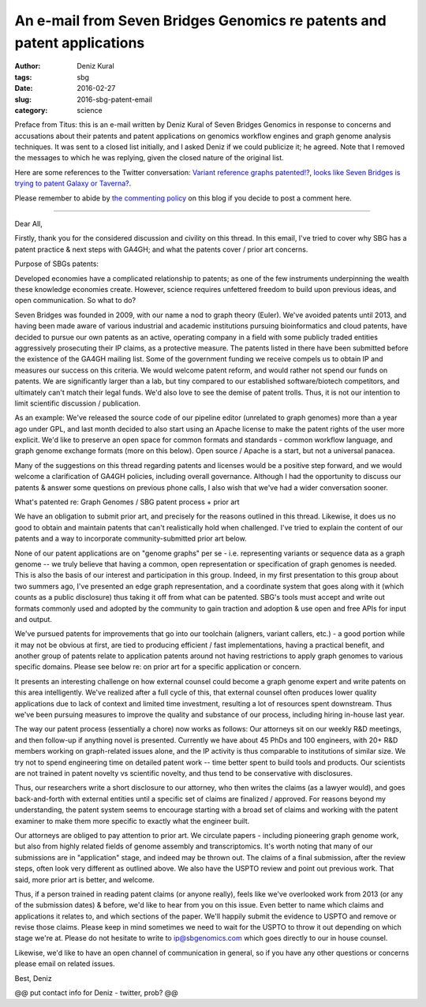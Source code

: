 An e-mail from Seven Bridges Genomics re patents and patent applications
########################################################################

:author: Deniz Kural
:tags: sbg
:date: 2016-02-27
:slug: 2016-sbg-patent-email
:category: science

Preface from Titus: this is an e-mail written by Deniz Kural of Seven
Bridges Genomics in response to concerns and accusations about their
patents and patent applications on genomics workflow engines and graph
genome analysis techniques.  It was sent to a closed list initially,
and I asked Deniz if we could publicize it; he agreed.  Note that I
removed the messages to which he was replying, given the closed nature
of the original list.

Here are some references to the Twitter conversation: `Variant
reference graphs patented!?
<https://twitter.com/drtkeane/status/697551853442179072>`__, `looks
like Seven Bridges is trying to patent Galaxy or Taverna?
<https://twitter.com/michaelhoffman/status/697555965097472000>`__.

Please remember to abide by `the commenting policy
<http://ivory.idyll.org/blog/2015-site-policies.html>`__ on this blog
if you decide to post a comment here.

----

Dear All,

Firstly, thank you for the considered discussion and civility on this
thread. In this email, I've tried to cover why SBG has a patent
practice & next steps with GA4GH; and what the patents cover / prior
art concerns.

Purpose of SBGs patents:

Developed economies have a complicated relationship to patents; as one
of the few instruments underpinning the wealth these knowledge
economies create. However, science requires unfettered freedom to
build upon previous ideas, and open communication. So what to do?

Seven Bridges was founded in 2009, with our name a nod to graph theory
(Euler). We've avoided patents until 2013, and having been made aware
of various industrial and academic institutions pursuing
bioinformatics and cloud patents, have decided to pursue our own
patents as an active, operating company in a field with some publicly
traded entities aggressively prosecuting their IP claims, as a
protective measure. The patents listed in there have been submitted
before the existence of the GA4GH mailing list. Some of the government
funding we receive compels us to obtain IP and measures our success on
this criteria.  We would welcome patent reform, and would rather not
spend our funds on patents. We are significantly larger than a lab,
but tiny compared to our established software/biotech competitors, and
ultimately can't match their legal funds. We'd also love to see the
demise of patent trolls. Thus, it is not our intention to limit
scientific discussion / publication.

As an example: We've released the source code of our pipeline editor
(unrelated to graph genomes) more than a year ago under GPL, and last
month decided to also start using an Apache license to make the patent
rights of the user more explicit. We'd like to preserve an open space
for common formats and standards - common workflow language, and graph
genome exchange formats (more on this below). Open source / Apache is
a start, but not a universal panacea.

Many of the suggestions on this thread regarding patents and licenses
would be a positive step forward, and we would welcome a clarification
of GA4GH policies, including overall governance.  Although I had the
opportunity to discuss our patents & answer some questions on previous
phone calls, I also wish that we've had a wider conversation sooner.

What's patented re: Graph Genomes /  SBG patent process + prior art

We have an obligation to submit prior art, and precisely for the
reasons outlined in this thread. Likewise, it does us no good to
obtain and maintain patents that can't realistically hold
when challenged. I've tried to explain the content of our
patents and a way to incorporate community-submitted prior art below.

None of our patent applications are on "genome graphs" per se -
i.e. representing variants or sequence data as a graph genome -- we
truly believe that having a common, open representation or
specification of graph genomes is needed. This is also the basis of
our interest and participation in this group. Indeed, in my first
presentation to this group about two summers ago, I've presented an
edge graph representation, and a coordinate system that goes along
with it (which counts as a public disclosure) thus taking it off from
what can be patented.  SBG's tools must accept and write out formats
commonly used and adopted by the community to gain traction and
adoption & use open and free APIs for input and output.

We've pursued patents for improvements that go into our toolchain
(aligners, variant callers, etc.) - a good portion while it may not be
obvious at first, are tied to producing efficient / fast
implementations, having a practical benefit, and another group of
patents relate to application patents around not having restrictions
to apply graph genomes to various specific domains. Please see below
re: on prior art for a specific application or concern.

It presents an interesting challenge on how external counsel could
become a graph genome expert and write patents on this area
intelligently.  We've realized after a full cycle of this,
that external counsel often produces lower quality applications due to
lack of context and limited time investment, resulting a lot of
resources spent downstream. Thus we've been pursuing
measures to improve the quality and substance of our process,
including hiring in-house last year.

The way our patent process (essentially a chore) now works as follows:
Our attorneys sit on our weekly R&D meetings, and then follow-up if
anything novel is presented. Currently we have about 45 PhDs and 100
engineers, with 20+ R&D members working on graph-related issues alone,
and the IP activity is thus comparable to institutions of similar
size. We try not to spend engineering time on detailed patent work --
time better spent to build tools and products. Our scientists are not
trained in patent novelty vs scientific novelty, and thus tend to be
conservative with disclosures.

Thus, our researchers write a short disclosure to our attorney, who
then writes the claims (as a lawyer would), and goes back-and-forth
with external entities until a specific set of claims are finalized /
approved. For reasons beyond my understanding, the patent system seems
to encourage starting with a broad set of claims and working with the
patent examiner to make them more specific to exactly what the
engineer built.

Our attorneys are obliged to pay attention to prior art. We circulate
papers - including pioneering graph genome work, but also from highly
related fields of genome assembly and transcriptomics. It's
worth noting that many of our submissions are in "application" stage,
and indeed may be thrown out. The claims of a final submission, after
the review steps, often look very different as outlined above. We also
have the USPTO review and point out previous work. That said, more
prior art is better, and welcome.

Thus, if a person trained in reading patent claims (or anyone really),
feels like we've overlooked work from 2013 (or any of the submission
dates) & before, we'd like to hear from you on this issue.  Even
better to name which claims and applications it relates to, and which
sections of the paper.  We'll happily submit the evidence to USPTO and
remove or revise those claims. Please keep in mind sometimes we need
to wait for the USPTO to throw it out depending on which stage we're
at.  Please do not hesitate to write to ip@sbgenomics.com which goes
directly to our in house counsel.

Likewise, we'd like to have an open channel of communication in
general, so if you have any other questions or concerns please email
on related issues.

Best,
Deniz

@@ put contact info for Deniz - twitter, prob? @@
